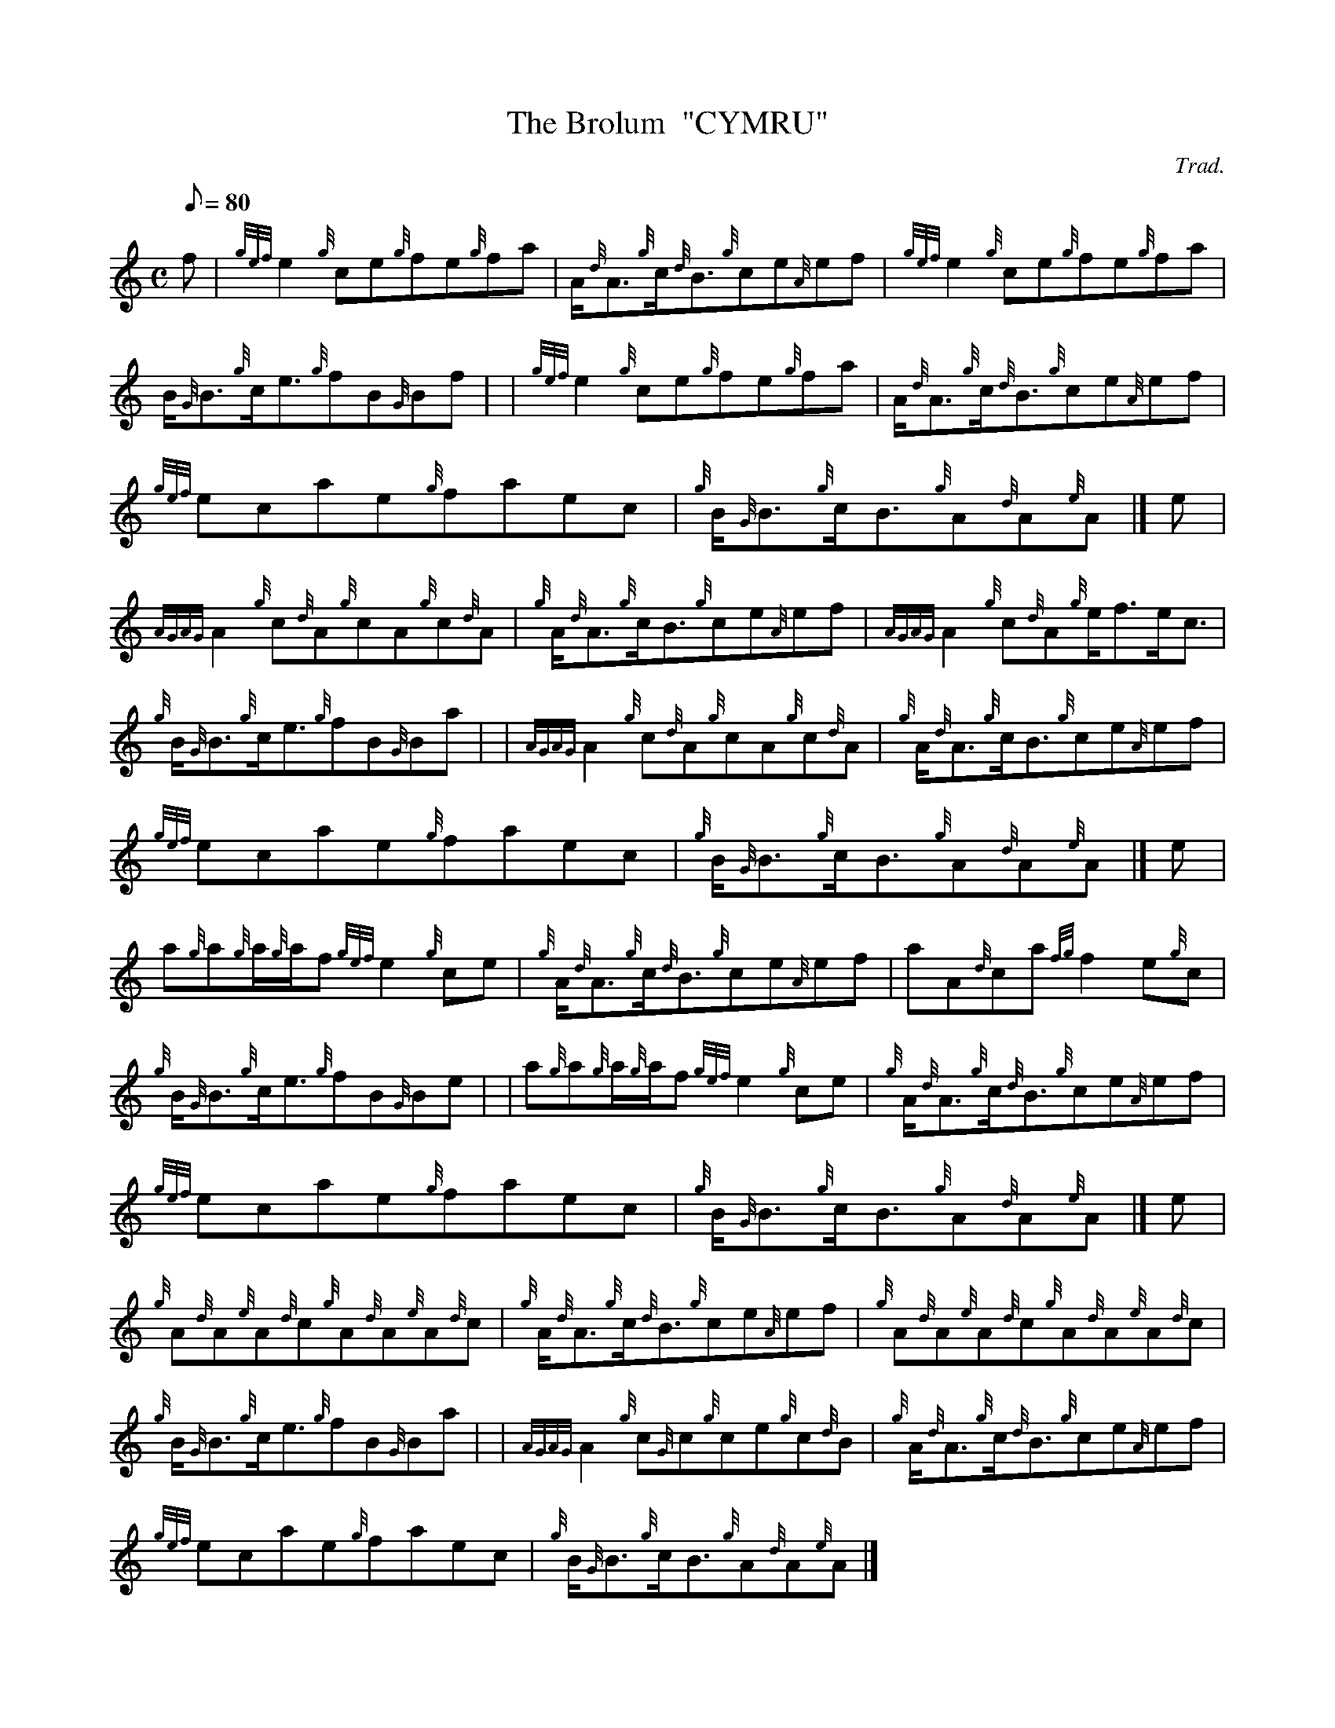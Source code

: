 X: 1
T:The Brolum  "CYMRU"
M:C
L:1/8
Q:80
C:Trad.
S:Reel
K:HP
f|
{gef}e2{g}ce{g}fe{g}fa|
A/2{d}A3/2{g}c/2{d}B3/2{g}ce{A}ef|
{gef}e2{g}ce{g}fe{g}fa|  !
B/2{G}B3/2{g}c/2e3/2{g}fB{G}Bf| |
{gef}e2{g}ce{g}fe{g}fa|
A/2{d}A3/2{g}c/2{d}B3/2{g}ce{A}ef|  !
{gef}ecae{g}faec|
{g}B/2{G}B3/2{g}c/2B3/2{g}A{d}A{e}A|]
e|  !
{AGAG}A2{g}c{d}A{g}cA{g}c{d}A|
{g}A/2{d}A3/2{g}c/2B3/2{g}ce{A}ef|
{AGAG}A2{g}c{d}A{g}e/2f3/2e/2c3/2|  !
{g}B/2{G}B3/2{g}c/2e3/2{g}fB{G}Ba| |
{AGAG}A2{g}c{d}A{g}cA{g}c{d}A|
{g}A/2{d}A3/2{g}c/2B3/2{g}ce{A}ef|  !
{gef}ecae{g}faec|
{g}B/2{G}B3/2{g}c/2B3/2{g}A{d}A{e}A|]
e|  !
a{g}a{g}a/2{g}a/2f{gef}e2{g}ce|
{g}A/2{d}A3/2{g}c/2{d}B3/2{g}ce{A}ef|
aA{d}ca{fg}f2e{g}c|  !
{g}B/2{G}B3/2{g}c/2e3/2{g}fB{G}Be| |
a{g}a{g}a/2{g}a/2f{gef}e2{g}ce|
{g}A/2{d}A3/2{g}c/2{d}B3/2{g}ce{A}ef|  !
{gef}ecae{g}faec|
{g}B/2{G}B3/2{g}c/2B3/2{g}A{d}A{e}A|]
e|  !
{g}A{d}A{e}A{d}c{g}A{d}A{e}A{d}c|
{g}A/2{d}A3/2{g}c/2{d}B3/2{g}ce{A}ef|
{g}A{d}A{e}A{d}c{g}A{d}A{e}A{d}c|  !
{g}B/2{G}B3/2{g}c/2e3/2{g}fB{G}Ba| |
{AGAG}A2{g}c{G}c{g}ce{g}c{d}B|
{g}A/2{d}A3/2{g}c/2{d}B3/2{g}ce{A}ef|  !
{gef}ecae{g}faec|
{g}B/2{G}B3/2{g}c/2B3/2{g}A{d}A{e}A|]
